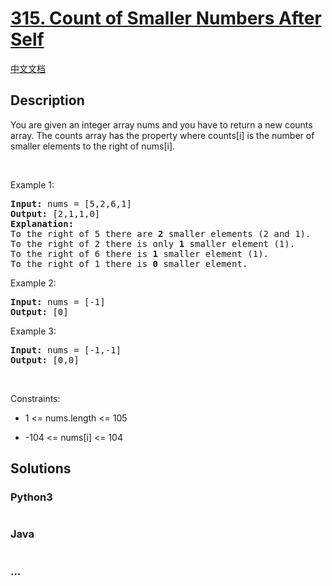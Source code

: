 * [[https://leetcode.com/problems/count-of-smaller-numbers-after-self][315.
Count of Smaller Numbers After Self]]
  :PROPERTIES:
  :CUSTOM_ID: count-of-smaller-numbers-after-self
  :END:
[[./solution/0300-0399/0315.Count of Smaller Numbers After Self/README.org][中文文档]]

** Description
   :PROPERTIES:
   :CUSTOM_ID: description
   :END:

#+begin_html
  <p>
#+end_html

You are given an integer array nums and you have to return a new counts
array. The counts array has the property where counts[i] is the number
of smaller elements to the right of nums[i].

#+begin_html
  </p>
#+end_html

#+begin_html
  <p>
#+end_html

 

#+begin_html
  </p>
#+end_html

#+begin_html
  <p>
#+end_html

Example 1:

#+begin_html
  </p>
#+end_html

#+begin_html
  <pre>
  <strong>Input:</strong> nums = [5,2,6,1]
  <strong>Output:</strong> [2,1,1,0]
  <strong>Explanation:</strong>
  To the right of 5 there are <b>2</b> smaller elements (2 and 1).
  To the right of 2 there is only <b>1</b> smaller element (1).
  To the right of 6 there is <b>1</b> smaller element (1).
  To the right of 1 there is <b>0</b> smaller element.
  </pre>
#+end_html

#+begin_html
  <p>
#+end_html

Example 2:

#+begin_html
  </p>
#+end_html

#+begin_html
  <pre>
  <strong>Input:</strong> nums = [-1]
  <strong>Output:</strong> [0]
  </pre>
#+end_html

#+begin_html
  <p>
#+end_html

Example 3:

#+begin_html
  </p>
#+end_html

#+begin_html
  <pre>
  <strong>Input:</strong> nums = [-1,-1]
  <strong>Output:</strong> [0,0]
  </pre>
#+end_html

#+begin_html
  <p>
#+end_html

 

#+begin_html
  </p>
#+end_html

#+begin_html
  <p>
#+end_html

Constraints:

#+begin_html
  </p>
#+end_html

#+begin_html
  <ul>
#+end_html

#+begin_html
  <li>
#+end_html

1 <= nums.length <= 105

#+begin_html
  </li>
#+end_html

#+begin_html
  <li>
#+end_html

-104 <= nums[i] <= 104

#+begin_html
  </li>
#+end_html

#+begin_html
  </ul>
#+end_html

** Solutions
   :PROPERTIES:
   :CUSTOM_ID: solutions
   :END:

#+begin_html
  <!-- tabs:start -->
#+end_html

*** *Python3*
    :PROPERTIES:
    :CUSTOM_ID: python3
    :END:
#+begin_src python
#+end_src

*** *Java*
    :PROPERTIES:
    :CUSTOM_ID: java
    :END:
#+begin_src java
#+end_src

*** *...*
    :PROPERTIES:
    :CUSTOM_ID: section
    :END:
#+begin_example
#+end_example

#+begin_html
  <!-- tabs:end -->
#+end_html
